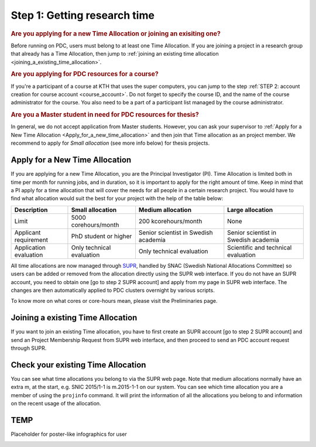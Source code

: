 .. index:: Getting research time at PDC
.. _get_time:

Step 1: Getting research time
=============================

.. rubric:: Are you applying for a new Time Allocation or joining an exisiting one?

Before running on PDC, users must belong to at least one Time Allocation. If you are joining a project in a research group that already has a Time Allocation, then jump to :ref:`joining an existing time allocation <joining_a_existing_time_allocation>`.



.. rubric:: Are you applying for PDC resources for a course?

If you're a participant of a course at KTH that uses the super computers, you can jump to the step :ref:`STEP 2: account creation for course account <course_account>`. Do not forget to specify the course ID, and the name of the course administrator for the course. You also need to be a part of a participant list managed by the course administrator.

.. rubric:: Are you a Master student in need for PDC resources for thesis?

In general, we do not accept application from Master students. However, you can ask your supervisor to :ref:`Apply for a New Time Allocation <Apply_for_a_new_time_allocation>` and then join that Time allocation as an project member. We recommend to apply for *Small allocation* (see more info below) for thesis projects. 

.. _Apply_for_a_new_time_allocation:

Apply for a New Time Allocation
################################

If you are applying for a new Time Allocation, you are the Principal Investigator (PI). Time Allocation is limited both in time per month for running jobs, and in duration, so it is important to apply for the right amount of time. Keep in mind that a PI apply for a time allocation that will cover the needs for all people in a certain research project. You would have to find what allocation would suit the best for your project with the help of the table below:

.. table::
   :widths: auto
   :align: center

   ========================= ==================================== ==================================== ====================================
   Description                          Small allocation                     Medium allocation                    Large allocation
   ========================= ==================================== ==================================== ====================================
   Limit                     5000 corehours/month                 200 kcorehours/month                 None
   Applicant requirement     PhD student or higher                Senior scientist in Swedish academia Senior scientist in Swedish academia
   Application evaluation    Only technical evaluation            Only technical evaluation            Scientific and technical evaluation
   ========================= ==================================== ==================================== ====================================

.. Add to large allocation, application evaluation: Evidence of successful work at a medium level needed. Performed by SNAC twice a year   

All time allocations are now managed through `SUPR <https://supr.snic.se/>`_, handled by SNAC (Swedish National Allocations Committee) so users can be added or removed from the allocation directly using the SUPR web interface. If you do not have an SUPR account, you need to obtain one [go to step 2 SUPR account] and apply from my page in SUPR web interface.  The changes are then automatically applied to PDC clusters overnight by various scripts.

To know more on what cores or core-hours mean, please visit the Preliminaries page.

.. _joining_a_existing_time_allocation:

Joining a existing Time Allocation
##################################

If you want to join an existing Time allocation, you have to first create an SUPR account [go to step 2 SUPR account] and send an Project Membership Request from SUPR web interface, and then proceed to send an PDC account request through SUPR.


Check your existing Time Allocation
###################################

You can see what time allocations you belong to via the SUPR web page. Note that medium allocations normally have an extra m, at the start, e.g. SNIC 2015/1-1 is m.2015-1-1 on our system. You can see which time allocation you are a member of using the ``projinfo`` command. It will print the information of all the allocations you belong to and information on the recent usage of the allocation.

TEMP
####
Placeholder for poster-like infographics for user

.. image:: https://drive.google.com/uc?id=0BxYU3X5kGVqrYW1xTkRnQXRqRU0

.. Shouldn't be here. Maybe in running research section. Acknowledge your SNAC/PDC time allocation
